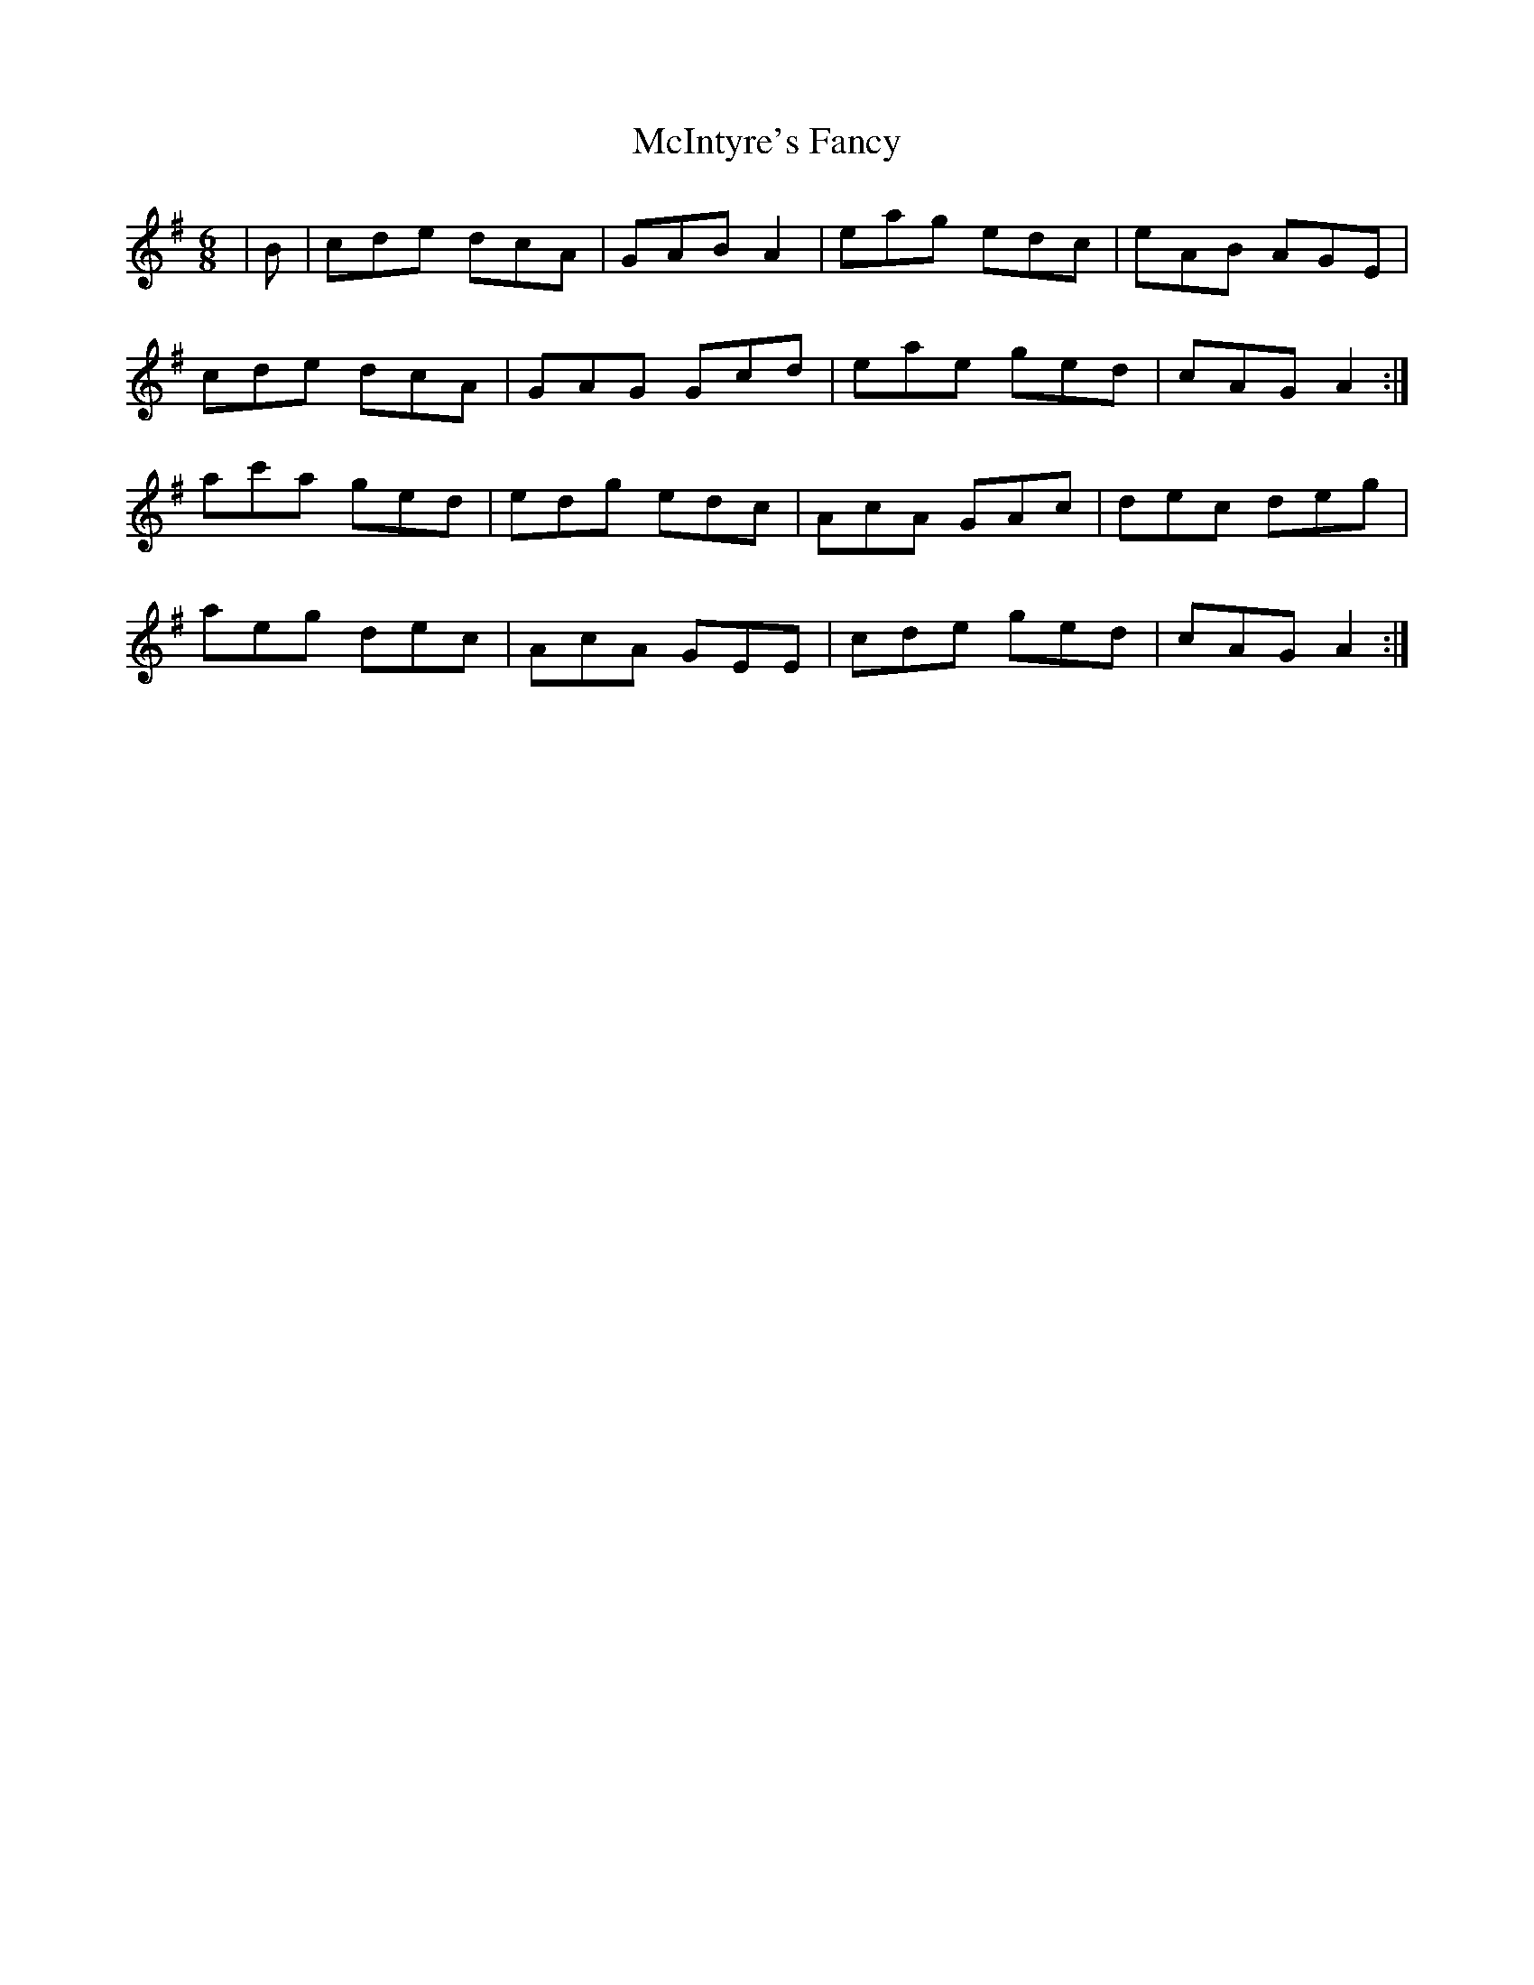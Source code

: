 X: 26156
T: McIntyre's Fancy
R: jig
M: 6/8
K: Gmajor
|B|cde dcA|GAB A2|eag edc|eAB AGE|
cde dcA|GAG Gcd|eae ged|cAG A2:|
ac'a ged|edg edc|AcA GAc|dec deg|
aeg dec|AcA GEE|cde ged|cAG A2:|

